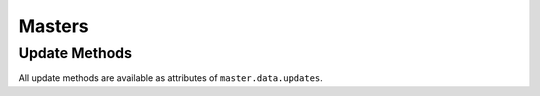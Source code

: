 Masters
=======

.. bb:rtype:: master

    :attr integer masterid: the ID of this master
    :attr unicode name: master name (in the form "hostname:basedir")
    :attr unicode state: master state, either 'started' or 'stopped'

    This resource type describes buildmasters in the buildmaster cluster.

    .. bb:event:: master.$masterid.started

        The master has just started.

    .. bb:event:: master.$masterid.stopped

        The master has just stopped.
        If the master terminated abnormally, this may be sent sometime later, by another master.

    .. bb:rpath:: /master

        This path lists masters, sorted by ID.

        Consuming from this path selects :bb:event:`master.$masterid.started` and :bb:event:`master.$masterid.stopped` events.

    .. bb:rpath:: /master/:masterid

        :pathkey integer masterid: the ID of the master

        This path selects a specific master, identified by ID.

    .. bb:rpath:: /builder/:builderid/master

        :pathkey integer builderid: the ID of the builder

        This path enumerates the active masters where this builder is configured.

    .. bb:rpath:: /builder/:builderid/master/:masterid

        :pathkey integer builderid: the ID of the builder
        :pathkey integer masterid: the ID of the master

        This path selects a specific master, identified by ID.
        The ``:builderid`` field is ignored, since ``:masterid`` uniquely identifies the master.

Update Methods
--------------

All update methods are available as attributes of ``master.data.updates``.

.. py:class:: buildbot.data.changes.MasterResourceType

    .. py:method:: masterActive(name, masterid)

        :param unicode name: the name of this master (generally ``hostname:basedir``)
        :param integer masterid: this master's master ID
        :returns: Deferred

        Mark this master as still active.
        This method should be called at startup and at least once per minute.
        The master ID is acquired directly from the database early in the master startup process.

    .. py:method:: expireMasters()

        :returns: Deferred

        Scan the database for masters that have not checked in for ten minutes.
        This method should be called about once per minute.

    .. py:method:: masterStopped(name, masterid)

        :param unicode name: the name of this master
        :param integer masterid: this master's master ID
        :returns: Deferred

        Mark this master as inactive.
        Masters should call this method before completing an expected shutdown.
        This method will take care of deactivating or removing configuration resources like builders and schedulers as well.

